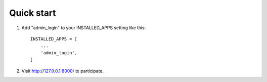 Quick start
-----------

1. Add "admin_login" to your INSTALLED_APPS setting like this::

    INSTALLED_APPS = [
        ...
        'admin_login',
    ]

2. Visit http://127.0.0.1:8000/ to participate.